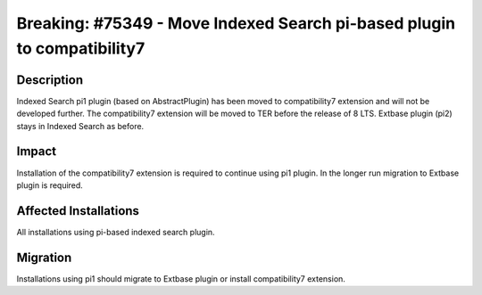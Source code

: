 ========================================================================
Breaking: #75349 - Move Indexed Search pi-based plugin to compatibility7
========================================================================

Description
===========

Indexed Search pi1 plugin (based on AbstractPlugin) has been moved to compatibility7 extension and will not be developed further. The compatibility7 extension will be moved to TER before the release of 8 LTS.
Extbase plugin (pi2) stays in Indexed Search as before.


Impact
======

Installation of the compatibility7 extension is required to continue using pi1 plugin. In the longer run migration to Extbase plugin is required.


Affected Installations
======================

All installations using pi-based indexed search plugin.


Migration
=========

Installations using pi1 should migrate to Extbase plugin or install compatibility7 extension.

.. index:: php
